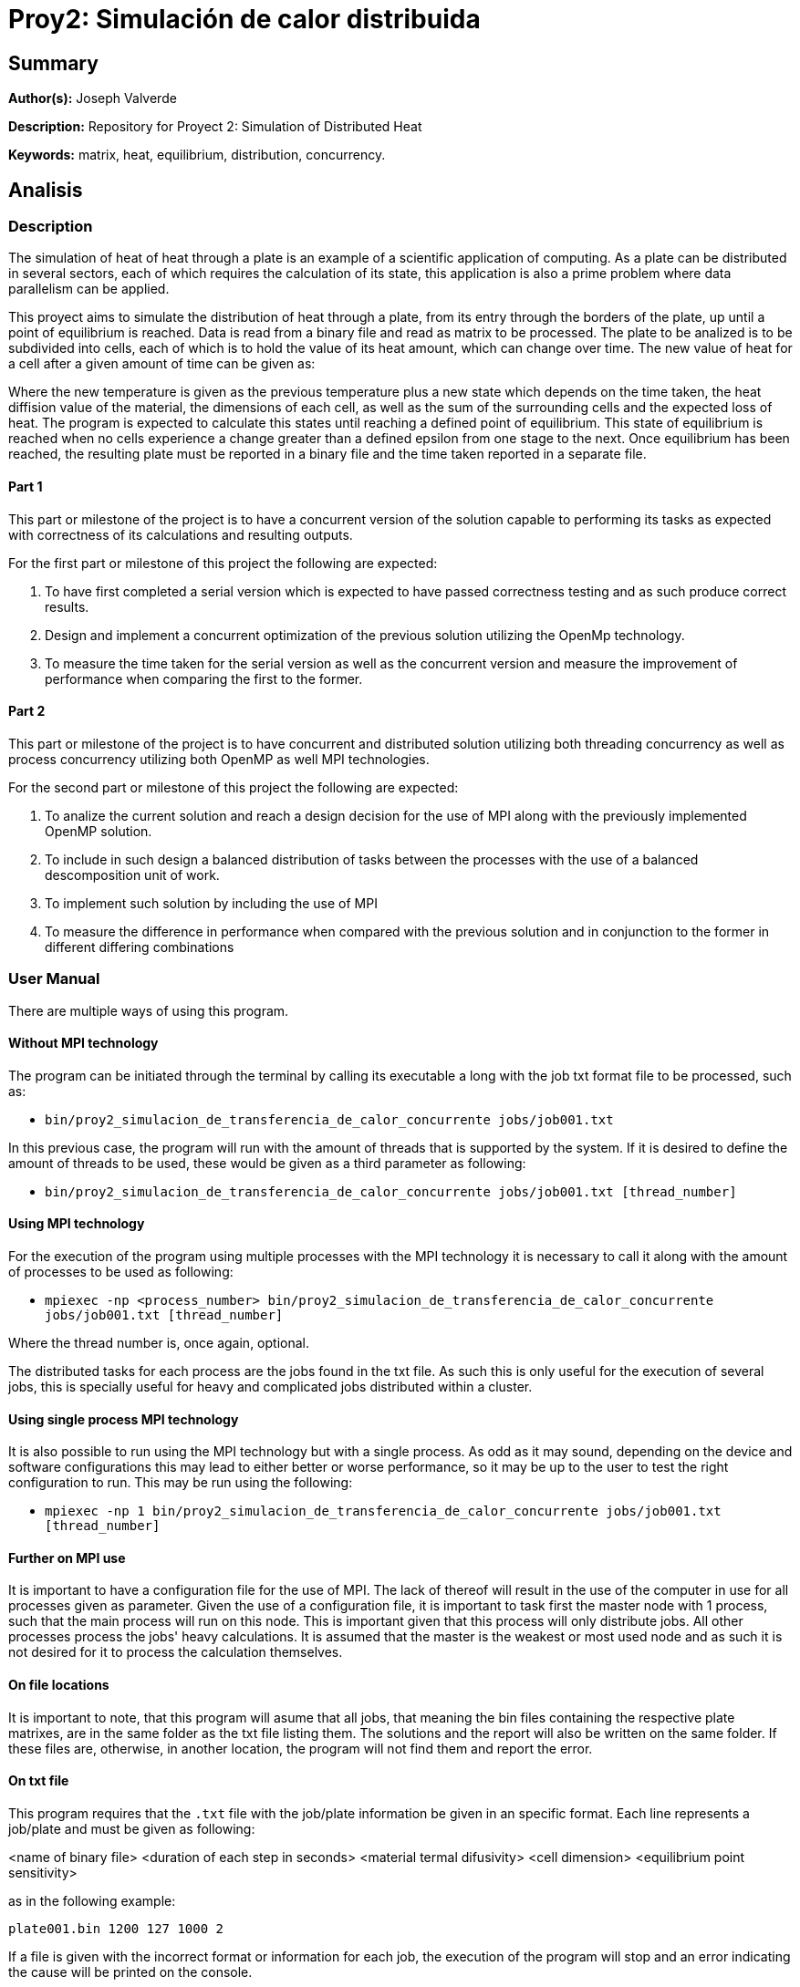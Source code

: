 = Proy2: Simulación de calor distribuida =

== Summary ==

*Author(s):* Joseph Valverde

*Description:* Repository for Proyect 2: Simulation of Distributed Heat

:keywords: matrix, heat, equilibrium, distribution, concurrency

*Keywords:* {keywords}.

== Analisis ==

=== Description ===

The simulation of heat of heat through a plate is an example of a scientific application of computing. As a plate can be distributed in several sectors, each of which requires the calculation of its state, this application is also a prime problem where data parallelism can be applied. 

This proyect aims to simulate the distribution of heat through a plate, from its entry through the borders of the plate, up until a point of equilibrium is reached. Data is read from a binary file and read as matrix to be processed. The plate to be analized is to be subdivided into cells, each of which is to hold the value of its heat amount, which can change over time. The new value of heat for a cell after a given amount of time can be given as:


Where the new temperature is given as the previous temperature plus a new state which depends on the time taken, the heat diffision value of the material, the dimensions of each cell, as well as the sum of the surrounding cells and the expected loss of heat. The program is expected to calculate this states until reaching a defined point of equilibrium. This state of equilibrium is reached when no cells experience a change greater than a defined epsilon from one stage to the next. Once equilibrium has been reached, the resulting plate must be reported in a binary file and the time taken reported in a separate file.


==== Part 1 ====

This part or milestone of the project is to have a concurrent version of the solution capable to performing its tasks as expected with correctness of its calculations and resulting outputs.

For the first part or milestone of this project the following are expected:

  1. To have first completed a serial version which is expected to have passed correctness testing and as such produce correct results. 

  2. Design and implement a concurrent optimization of the previous solution utilizing the OpenMp technology. 

  3. To measure the time taken for the serial version as well as the concurrent version and measure the improvement of performance when comparing the first to the former.

==== Part 2 ====

This part or milestone of the project is to have concurrent and distributed solution utilizing both threading concurrency as well as process concurrency utilizing both OpenMP as well MPI technologies.

For the second part or milestone of this project the following are expected:

  1. To analize the current solution and reach a design decision for the use of MPI along with the previously implemented OpenMP solution.

  2. To include in such design a balanced distribution of tasks between the processes with the use of a balanced descomposition unit of work.

  3. To implement such solution by including the use of MPI

  4. To measure the difference in performance when compared with the previous solution and in conjunction to the former in different differing combinations

=== User Manual ===

There are multiple ways of using this program. 

==== Without MPI technology ====

The program can be initiated through the terminal by calling its executable a long with the job txt format file to be processed, such as:

- `bin/proy2_simulacion_de_transferencia_de_calor_concurrente jobs/job001.txt`

In this previous case, the program will run with the amount of threads that is supported by the system. If it is desired to define the amount of threads to be used, these would be given as a third parameter as following:

- `bin/proy2_simulacion_de_transferencia_de_calor_concurrente jobs/job001.txt [thread_number]`

==== Using MPI technology ====

For the execution of the program using multiple processes with the MPI technology it is necessary to call it along with the amount of processes to be used as following:

- `mpiexec -np <process_number> bin/proy2_simulacion_de_transferencia_de_calor_concurrente jobs/job001.txt [thread_number]`

Where the thread number is, once again, optional. 

The distributed tasks for each process are the jobs found in the txt file. As such this is only useful for the execution of several jobs, this is specially useful for heavy and complicated jobs distributed within a cluster. 

==== Using single process MPI technology ====

It is also possible to run using the MPI technology but with a single process. As odd as it may sound, depending on the device and software configurations this may lead to either better or worse performance, so it may be up to the user to test the right configuration to run. This may be run using the following:

- `mpiexec -np 1 bin/proy2_simulacion_de_transferencia_de_calor_concurrente jobs/job001.txt [thread_number]`


==== Further on MPI use ====

It is important to have a configuration file for the use of MPI. The lack of thereof will result in the use of the computer in use for all processes given as parameter. Given the use of a configuration file, it is important to task first the master node with 1 process, such that the main process will run on this node. This is important given that this process will only distribute jobs. All other processes process the jobs' heavy calculations. It is assumed that the master is the weakest or most used node and as such it is not desired for it to process the calculation themselves. 

==== On file locations ====

It is important to note, that this program will asume that all jobs, that meaning the bin files containing the respective plate matrixes, are in the same folder as the txt file listing them. The solutions and the report will also be written on the same folder. If these files are, otherwise, in another location, the program will not find them and report the error. 

==== On txt file ====

This program requires that the `.txt` file with the job/plate information be given in an specific format.
Each line represents a job/plate and must be given as following:

<name of binary file> <duration of each step in seconds> <material termal difusivity> <cell dimension> <equilibrium point sensitivity> 

as in the following example:

`plate001.bin  1200  127  1000  2`

If a file is given with the incorrect format or information for each job, the execution of the program will stop and an error indicating the cause will be printed on the console.

==== On binary files ====

This file must have the `.bin` extension.The binary file must include, in the first 16 bytes, 8 bytes for the amount of rows in unsigned long long format, and 8 bytes for the amount of columns in unsigned long long format. The remaining bytes are to be of double type, where each 8 bytes represent the temperature of each cell. 

==== Testing software ====

There is a program to test wether the resulting plates are within the parameters of expected. Given a file containing the expected information, and another produced by the main program, it is possible to test if the last coincides with the first. For this both files are given, and then as the last argument the maximum tolerance of error between both. Given all cells are within tolerance, the program will report success. Otherwise, it will report the first ocurrance of this error and the positions.

Its exection is as following:

`file_location/test original_plate.bin plate_to_test.bin [error_tolerance]` 

for example:

`tests/bin/test plate001-2_original.bin plate001-2.bin 0.0001`

=== Perfomance Analisis ===

For the perfomance analisis, the final version of the program implementing all, the serial, OpenMp, & MPI versions, was used. In order to test the serial version, it was tested using 1 process and 1 thread according to the argument use on program execution. For the OpenMP parallel testing, it was tested using 1 process and the amount of cores supported by the system according to the argument use on program execution. 

For the MPI concurrent testing, 4 processes were run in the cluster across 4 nodes; 1 master and 3 slaves, were process 0 was run on the master and the worker processes on the slave nodes. This last, once again according to the argument use on program execution. All tests were performed on the Arenal cluster. The first two tests were run on a single slave node. The serial version on node 1 and the concurrent version on node 0.

All performance tests are done using 'perf stat' to measure the time taken in seconds.

The following table and graphs are to be used for both stages of this performance analisis. 

[#img-PerformaceTestingResultsTable.png]
image::PerformanceAnalisis/PerformaceTestingResultsTable.png[]

Table 1. Table on the time, speedup, efficiency and core amount (resources) for each execution testing. 

[#img-TimeSpeedUpChart.png]
image::PerformanceAnalisis/TimeSpeedUpChart.png[]

Chart 1. Chart comparing the time taken and speedup for each execution testing. 

[#img-SpeedUpEfficiencyChart.png]
image::PerformanceAnalisis/SpeedUpEfficiencyChart.png[]

Chart 2. Chart comparing the speedup and the efficiency of each execution testing.

==== Concurrent Simulation ====

For this comparison, we will only considering the first two tests, the serial and concurrent with 1 process and 8 threads in one node. 

The first thing to consider is the massive uplift in performance, going from around 26 hours down to nearly 4 hours. This results in a speedup of almost 7 times, almost in line with the increase of resouces given. This reasults in a efficiency of 0.86, pretty close to to an effiency of one. Given the amount of resources given, these results are to be as expected and are indicative that the implementation of the concurrent solution uses a balanced unit of descomposition and right distribution of resources.

This also indicates that the amount of time taken in the serial parts of the program are brief enough as to not impact the total execution time. Another point to consider is the serialized parts within the parallel execution. These results are also indicative that these concurrency controls are also impacting the overall speedup that results from the parallelization of the processing of the matrixes.

==== Distributed Simulation ====

For this comparison, we will primarily be considering the last two tests, the concurrent with 1 process and 8 threads in one node and the distributed + concurrent version with 1 master node distributing the jobs, and 3 worker slave nodes with 8 threads each, giving a total of 24 processing threads overall. This, given that there is an overall increase of performance between the distributed execution and the concurrent execution, and as such comparisons with the serial version are not as necessary. 

For this last execution test, the time taken to process all jobs dropped down to 1 hour 46 minutes, giving the least in execution time taken among all tests and as such also the one with the largest speed up, up to 18.52 times faster than the serial version and close to 3 times faster than the concurrent version. There is drop in terms of efficiency, as there are 24 times for resources than the serial execution test and 3 times more than the concurrent execution test. This lead to an efficiency of 0.77, still high and not too far from the efficiency from the concurrent and serial execution tests. The intersection in the graph of chart 2 being close to the results is also indicative, that this might be the best balance between speed up and efficiency. 

Overall, the results resulted in a balance between efficiency and speedup, with a massive increase of performace when compared to the purelly serial execution time. These results are enough to prove the usefulness of not only the distributed nature of MPI across several systems in a node, but also of the combination of several optimization methods which also included the concurrent implemenation for each of the processes that was distributed among the nodes in the system. 

=== Design ===

Details on the design elements of this proyect in link:design/README.adoc[DESIGN]


=== Credits ===

Joseph Stuart Valverde Kong
UCR student in Computación en varios Énfasis, C18100

*Email:* joseph.valverdekong@ucr.ac.cr

